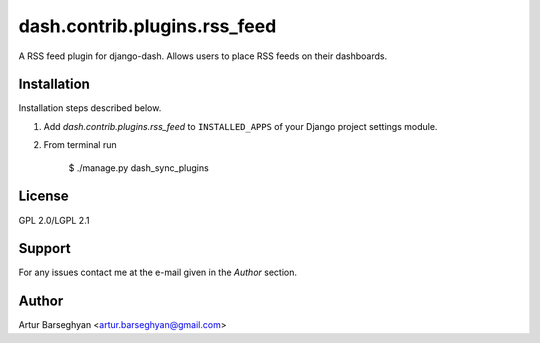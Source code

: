 ==================================
dash.contrib.plugins.rss_feed
==================================
A RSS feed plugin for django-dash. Allows users to place RSS feeds on their dashboards.

Installation
==================================
Installation steps described below.

1. Add `dash.contrib.plugins.rss_feed` to ``INSTALLED_APPS`` of your Django project settings module.

2. From terminal run

    $ ./manage.py dash_sync_plugins

License
==================================
GPL 2.0/LGPL 2.1

Support
==================================
For any issues contact me at the e-mail given in the `Author` section.

Author
==================================
Artur Barseghyan <artur.barseghyan@gmail.com>
